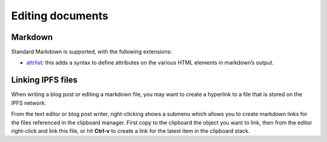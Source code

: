 .. _editing:

Editing documents
=================

Markdown
--------

Standard Markdown is supported, with the following extensions:

- attrlist_: this adds a syntax to define attributes on the various
  HTML elements in markdown’s output.

Linking IPFS files
------------------

When writing a blog post or editing a markdown file, you may
want to create a hyperlink to a file that is stored on the
IPFS network.

From the text editor or blog post writer, right-clicking shows
a submenu which allows you to create markdown links for the
files referenced in the clipboard manager. First copy to the
clipboard the object you want to link, then from the editor
right-click and link this file, or hit **Ctrl-v** to create
a link for the latest item in the clipboard stack.


.. _attrlist: https://python-markdown.github.io/extensions/attr_list/
